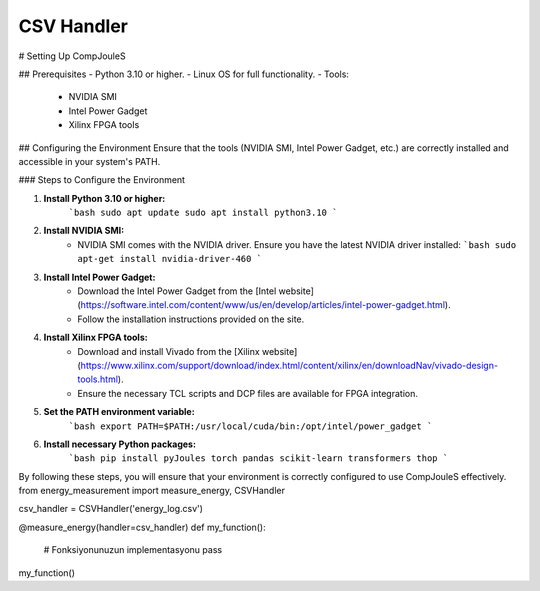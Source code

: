 CSV Handler
*******
# Setting Up CompJouleS

## Prerequisites
- Python 3.10 or higher.
- Linux OS for full functionality.
- Tools:
  - NVIDIA SMI
  - Intel Power Gadget
  - Xilinx FPGA tools

## Configuring the Environment
Ensure that the tools (NVIDIA SMI, Intel Power Gadget, etc.) are correctly installed and accessible in your system's PATH.

### Steps to Configure the Environment

1. **Install Python 3.10 or higher:**
    ```bash
    sudo apt update
    sudo apt install python3.10
    ```

2. **Install NVIDIA SMI:**
    - NVIDIA SMI comes with the NVIDIA driver. Ensure you have the latest NVIDIA driver installed:
      ```bash
      sudo apt-get install nvidia-driver-460
      ```

3. **Install Intel Power Gadget:**
    - Download the Intel Power Gadget from the [Intel website](https://software.intel.com/content/www/us/en/develop/articles/intel-power-gadget.html).
    - Follow the installation instructions provided on the site.

4. **Install Xilinx FPGA tools:**
    - Download and install Vivado from the [Xilinx website](https://www.xilinx.com/support/download/index.html/content/xilinx/en/downloadNav/vivado-design-tools.html).
    - Ensure the necessary TCL scripts and DCP files are available for FPGA integration.

5. **Set the PATH environment variable:**
    ```bash
    export PATH=$PATH:/usr/local/cuda/bin:/opt/intel/power_gadget
    ```

6. **Install necessary Python packages:**
    ```bash
    pip install pyJoules torch pandas scikit-learn transformers thop
    ```

By following these steps, you will ensure that your environment is correctly configured to use CompJouleS effectively.
from energy_measurement import measure_energy, CSVHandler

csv_handler = CSVHandler('energy_log.csv')

@measure_energy(handler=csv_handler)
def my_function():
    # Fonksiyonunuzun implementasyonu
    pass

my_function()


